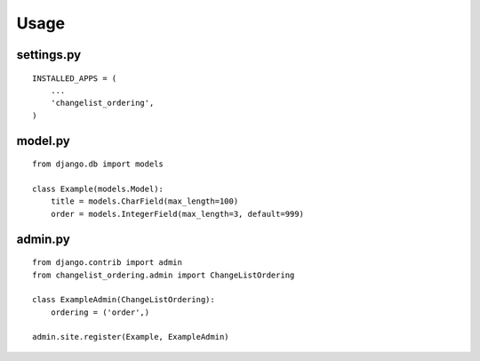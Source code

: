 

Usage
===============

settings.py
-------
::

    INSTALLED_APPS = (
        ...
        'changelist_ordering',
    )

model.py
-------
::

    from django.db import models

    class Example(models.Model):
        title = models.CharField(max_length=100)
        order = models.IntegerField(max_length=3, default=999)


admin.py
-------
::

    from django.contrib import admin
    from changelist_ordering.admin import ChangeListOrdering

    class ExampleAdmin(ChangeListOrdering):
        ordering = ('order',)

    admin.site.register(Example, ExampleAdmin)



